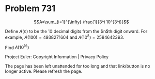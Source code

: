 *   Problem 731

   $$A=\sum_{i=1}^{\infty} \frac{1}{3^i 10^{3^i}}$$

   Define $A(n)$ to be the 10 decimal digits from the $n$th digit onward. For
   example, $A(100) = 4938271604$ and $A(10^8)=2584642393$.

   Find $A(10^{16})$

   Project Euler: Copyright Information | Privacy Policy

   The page has been left unattended for too long and that link/button is no
   longer active. Please refresh the page.
